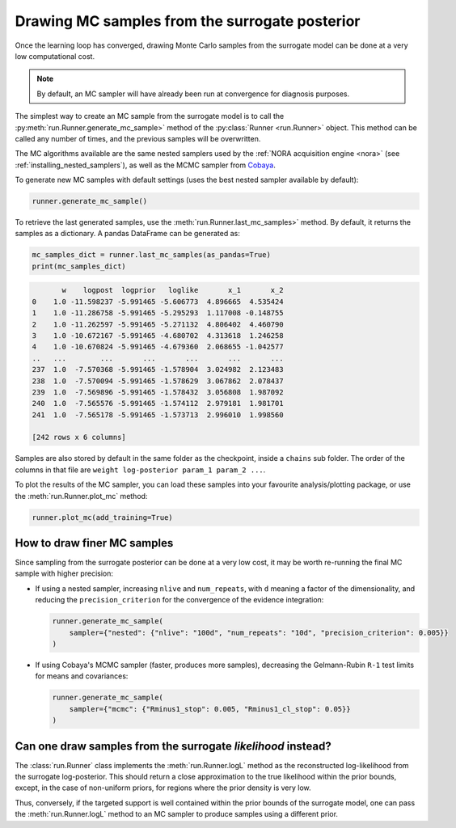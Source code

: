 Drawing MC samples from the surrogate posterior
===============================================

Once the learning loop has converged, drawing Monte Carlo samples from the surrogate model can be done at a very low computational cost.

.. note::

   By default, an MC sampler will have already been run at convergence for diagnosis purposes.

The simplest way to create an MC sample from the surrogate model is to call the :py:meth:`run.Runner.generate_mc_sample>` method of the :py:class:`Runner <run.Runner>` object. This method can be called any number of times, and the previous samples will be overwritten.

The MC algorithms available are the same nested samplers used by the :ref:`NORA acquisition engine <nora>` (see :ref:`installing_nested_samplers`), as well as the MCMC sampler from `Cobaya <https://cobaya.readthedocs.io>`_.

To generate new MC samples with default settings (uses the best nested sampler available by default):

.. code:: python

   runner.generate_mc_sample()

To retrieve the last generated samples, use the :meth:`run.Runner.last_mc_samples>` method. By default, it returns the samples as a dictionary. A pandas DataFrame can be generated as:

.. code:: python

   mc_samples_dict = runner.last_mc_samples(as_pandas=True)
   print(mc_samples_dict)

.. code::

          w    logpost  logprior   loglike       x_1       x_2
   0    1.0 -11.598237 -5.991465 -5.606773  4.896665  4.535424
   1    1.0 -11.286758 -5.991465 -5.295293  1.117008 -0.148755
   2    1.0 -11.262597 -5.991465 -5.271132  4.806402  4.460790
   3    1.0 -10.672167 -5.991465 -4.680702  4.313618  1.246258
   4    1.0 -10.670824 -5.991465 -4.679360  2.068655 -1.042577
   ..   ...        ...       ...       ...       ...       ...
   237  1.0  -7.570368 -5.991465 -1.578904  3.024982  2.123483
   238  1.0  -7.570094 -5.991465 -1.578629  3.067862  2.078437
   239  1.0  -7.569896 -5.991465 -1.578432  3.056808  1.987092
   240  1.0  -7.565576 -5.991465 -1.574112  2.979181  1.981701
   241  1.0  -7.565178 -5.991465 -1.573713  2.996010  1.998560

   [242 rows x 6 columns]

Samples are also stored by default in the same folder as the checkpoint, inside a ``chains`` sub folder. The order of the columns in that file are ``weight log-posterior param_1 param_2 ...``.

To plot the results of the MC sampler, you can load these samples into your favourite analysis/plotting package, or use the :meth:`run.Runner.plot_mc` method:

.. code:: python

   runner.plot_mc(add_training=True)

.. image:: images/simple_surrogate_triangle.svg
   :width: 450
   :align: center


How to draw finer MC samples
----------------------------

Since sampling from the surrogate posterior can be done at a very low cost, it may be worth re-running the final MC sample
with higher precision:

- If using a nested sampler, increasing ``nlive`` and ``num_repeats``, with ``d`` meaning a factor of the dimensionality, and reducing the ``precision_criterion`` for the convergence of the evidence integration:

  .. code:: python

     runner.generate_mc_sample(
         sampler={"nested": {"nlive": "100d", "num_repeats": "10d", "precision_criterion": 0.005}}
     )

- If using Cobaya's MCMC sampler (faster, produces more samples), decreasing the Gelmann-Rubin ``R-1`` test limits for means and covariances:

  .. code:: python

     runner.generate_mc_sample(
         sampler={"mcmc": {"Rminus1_stop": 0.005, "Rminus1_cl_stop": 0.05}}
     )


Can one draw samples from the surrogate *likelihood* instead?
-------------------------------------------------------------

The :class:`run.Runner` class implements the :meth:`run.Runner.logL` method as the reconstructed log-likelihood from the surrogate log-posterior. This should return a close approximation to the true likelihood within the prior bounds, except, in the case of non-uniform priors, for regions where the prior density is very low.

Thus, conversely, if the targeted support is well contained within the prior bounds of the surrogate model, one can pass the :meth:`run.Runner.logL` method to an MC sampler to produce samples using a different prior.
